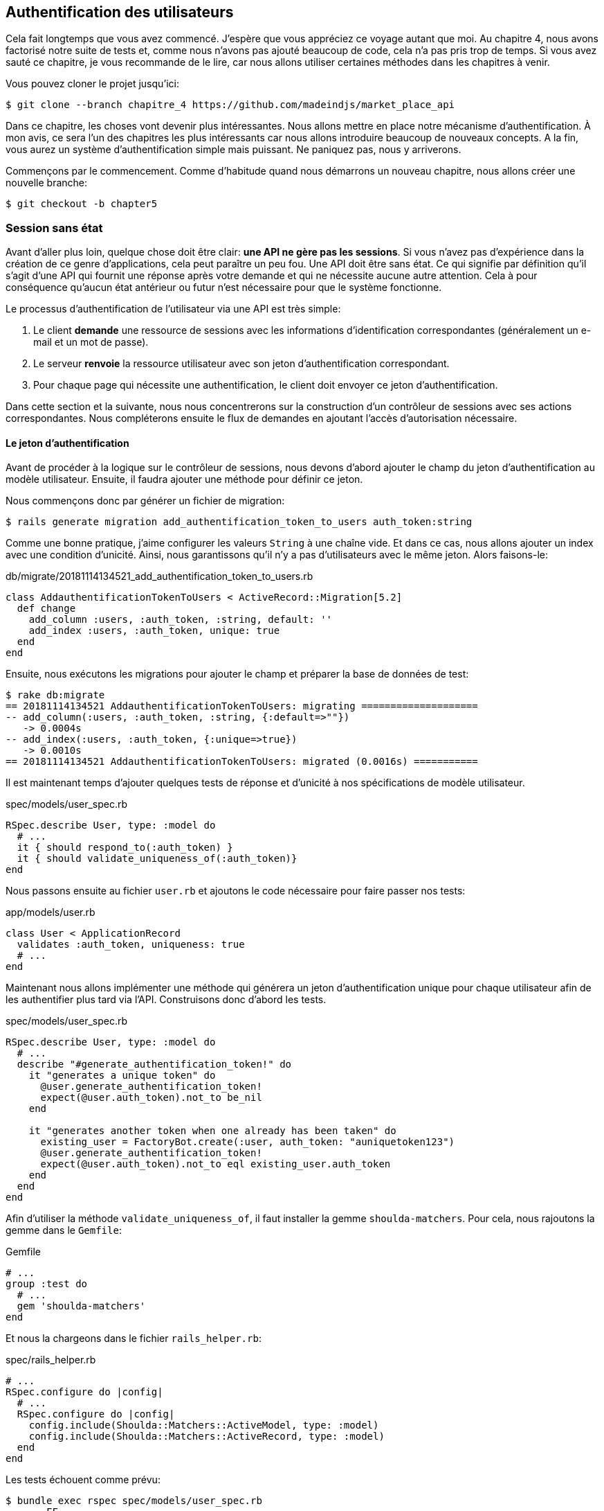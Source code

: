 == Authentification des utilisateurs

Cela fait longtemps que vous avez commencé. J’espère que vous appréciez ce voyage autant que moi. Au chapitre 4, nous avons factorisé notre suite de tests et, comme nous n’avons pas ajouté beaucoup de code, cela n’a pas pris trop de temps. Si vous avez sauté ce chapitre, je vous recommande de le lire, car nous allons utiliser certaines méthodes dans les chapitres à venir.

Vous pouvez cloner le projet jusqu’ici:

[source,bash]
----
$ git clone --branch chapitre_4 https://github.com/madeindjs/market_place_api
----

Dans ce chapitre, les choses vont devenir plus intéressantes. Nous allons mettre en place notre mécanisme d’authentification. À mon avis, ce sera l’un des chapitres les plus intéressants car nous allons introduire beaucoup de nouveaux concepts. A la fin, vous aurez un système d’authentification simple mais puissant. Ne paniquez pas, nous y arriverons.

Commençons par le commencement. Comme d’habitude quand nous démarrons un nouveau chapitre, nous allons créer une nouvelle branche:

[source,bash]
----
$ git checkout -b chapter5
----

=== Session sans état

Avant d’aller plus loin, quelque chose doit être clair: *une API ne gère pas les sessions*. Si vous n’avez pas d’expérience dans la création de ce genre d’applications, cela peut paraître un peu fou. Une API doit être sans état. Ce qui signifie par définition qu’il s’agit d’une API qui fournit une réponse après votre demande et qui ne nécessite aucune autre attention. Cela à pour conséquence qu’aucun état antérieur ou futur n’est nécessaire pour que le système fonctionne.

Le processus d’authentification de l’utilisateur via une API est très simple:

. Le client *demande* une ressource de sessions avec les informations d’identification correspondantes (généralement un e-mail et un mot de passe).
. Le serveur *renvoie* la ressource utilisateur avec son jeton d’authentification correspondant.
. Pour chaque page qui nécessite une authentification, le client doit envoyer ce jeton d’authentification.

Dans cette section et la suivante, nous nous concentrerons sur la construction d’un contrôleur de sessions avec ses actions correspondantes. Nous compléterons ensuite le flux de demandes en ajoutant l’accès d’autorisation nécessaire.

==== Le jeton d’authentification

Avant de procéder à la logique sur le contrôleur de sessions, nous devons d’abord ajouter le champ du jeton d’authentification au modèle utilisateur. Ensuite, il faudra ajouter une méthode pour définir ce jeton.

Nous commençons donc par générer un fichier de migration:

[source,bash]
----
$ rails generate migration add_authentification_token_to_users auth_token:string
----

Comme une bonne pratique, j’aime configurer les valeurs `String` à une chaîne vide. Et dans ce cas, nous allons ajouter un index avec une condition d’unicité. Ainsi, nous garantissons qu’il n’y a pas d’utilisateurs avec le même jeton. Alors faisons-le:

[source,ruby]
.db/migrate/20181114134521_add_authentification_token_to_users.rb
----
class AddauthentificationTokenToUsers < ActiveRecord::Migration[5.2]
  def change
    add_column :users, :auth_token, :string, default: ''
    add_index :users, :auth_token, unique: true
  end
end
----

Ensuite, nous exécutons les migrations pour ajouter le champ et préparer la base de données de test:

[source,bash]
----
$ rake db:migrate
== 20181114134521 AddauthentificationTokenToUsers: migrating ====================
-- add_column(:users, :auth_token, :string, {:default=>""})
   -> 0.0004s
-- add_index(:users, :auth_token, {:unique=>true})
   -> 0.0010s
== 20181114134521 AddauthentificationTokenToUsers: migrated (0.0016s) ===========
----

Il est maintenant temps d’ajouter quelques tests de réponse et d’unicité à nos spécifications de modèle utilisateur.

[source,ruby]
.spec/models/user_spec.rb
----
RSpec.describe User, type: :model do
  # ...
  it { should respond_to(:auth_token) }
  it { should validate_uniqueness_of(:auth_token)}
end
----

Nous passons ensuite au fichier `user.rb` et ajoutons le code nécessaire pour faire passer nos tests:

[source,ruby]
.app/models/user.rb
----
class User < ApplicationRecord
  validates :auth_token, uniqueness: true
  # ...
end
----

Maintenant nous allons implémenter une méthode qui générera un jeton d’authentification unique pour chaque utilisateur afin de les authentifier plus tard via l’API. Construisons donc d’abord les tests.

[source,ruby]
.spec/models/user_spec.rb
----
RSpec.describe User, type: :model do
  # ...
  describe "#generate_authentification_token!" do
    it "generates a unique token" do
      @user.generate_authentification_token!
      expect(@user.auth_token).not_to be_nil
    end

    it "generates another token when one already has been taken" do
      existing_user = FactoryBot.create(:user, auth_token: "auniquetoken123")
      @user.generate_authentification_token!
      expect(@user.auth_token).not_to eql existing_user.auth_token
    end
  end
end
----

Afin d’utiliser la méthode `validate_uniqueness_of`, il faut installer la gemme `shoulda-matchers`. Pour cela, nous rajoutons la gemme dans le `Gemfile`:

[source,ruby]
.Gemfile
----
# ...
group :test do
  # ...
  gem 'shoulda-matchers'
end
----

Et nous la chargeons dans le fichier `rails_helper.rb`:

[source,ruby]
.spec/rails_helper.rb
----
# ...
RSpec.configure do |config|
  # ...
  RSpec.configure do |config|
    config.include(Shoulda::Matchers::ActiveModel, type: :model)
    config.include(Shoulda::Matchers::ActiveRecord, type: :model)
  end
end
----

Les tests échouent comme prévu:

....
$ bundle exec rspec spec/models/user_spec.rb
.......FF

Failures:

  1) User#generate_authentification_token! generates a unique token
     Failure/Error: @user.generate_authentification_token!

     NoMethodError:
       undefined method `generate_authentification_token!' for #<User:0x0000558948d23760>
     # ./spec/models/user_spec.rb:23:in `block (3 levels) in <top (required)>'

  2) User#generate_authentification_token! generates another token when one already has been taken
     Failure/Error: @user.generate_authentification_token!

     NoMethodError:
       undefined method `generate_authentification_token!' for #<User:0x0000558948d18720>
     # ./spec/models/user_spec.rb:29:in `block (3 levels) in <top (required)>'
....

C’est normal: la méthode `generate_authentification_token` n’existe pas encore. Nous allons l’implémenter et l’accrocher à l’appel `before_create` pour garantir que chaque utilisateur a un jeton d’authentification. Il y a beaucoup de solutions pour créer le jeton. Je vais utiliser la méthode `friendly_token` qui conçoit déjà des jetons mais je pourrais aussi le faire avec la méthode `hex` de la classe https://ruby-doc.org/stdlib-2.5.3/libdoc/securerandom/rdoc/SecureRandom.html[`SecureRandom`].

Le code pour générer le jeton est assez simple:

[source,ruby]
.app/models/user.rb
----
class User < ApplicationRecord
  before_create :generate_authentification_token!
  # ...
  def generate_authentification_token!
    begin
      self.auth_token = Devise.friendly_token
    end while self.class.exists?(auth_token: auth_token)
  end
end
----

Après avoir fait cela, nous tests devraient passer:

[source,bash]
----
$ bundle exec rspec spec/models/user_spec.rb
.........

Finished in 0.05079 seconds (files took 0.49029 seconds to load)
9 examples, 0 failures
----

Comme d’habitude, nous _commitons_ nos modifications:

[source,bash]
----
$ git add .
$ git commit -m "Adds user authentification token"
----

==== Le contrôleur de session

De retour au contrôleur de sessions. Les actions que nous allons implémenter seront gérées en tant que services _RESTful_: la connexion sera gérée par une demande POST à l’action `create` et la déconnexion par une demande `DELETE` à l’action `destroy`.

Pour commencer, nous allons commencer par créer le contrôleur de sessions:

[source,bash]
----
$ rails generate controller sessions
----

Ensuite, nous devons déplacer les fichiers dans le répertoire `api/v1`, à la fois pour le dossier `app` mais aussi pour le dossier `spec`:

[source,bash]
----
$ mv app/controllers/sessions_controller.rb app/controllers/api/v1
$ mv spec/controllers/sessions_controller_spec.rb spec/controllers/api/v1
----

Après avoir déplacé les fichiers, nous devons les mettre à jour pour qu’ils correspondent à la structure des répertoires que nous avons actuellement. Comme le montrent les listing suivants.

[source,ruby]
.app/controllers/api/v1/sessions_controller.rb
----
class Api::V1::SessionsController < ApplicationController
end
----

[source,ruby]
.spec/controllers/api/v1/sessions_controller_spec.rb
----
# ...
RSpec.describe Api::V1::SessionsController, type: :controller do
end
----

===== Connexion réussie

Notre premier arrêt sera l’action de création. Mais d’abord, et comme d’habitude, générons nos tests.

[source,ruby]
.spec/controllers/api/v1/sessions_controller_spec.rb
----
# ...
RSpec.describe Api::V1::SessionsController, type: :controller do
  describe 'POST #create' do
    before(:each) do
      @user = FactoryBot.create :user
    end

    context 'when the credentials are correct' do
      before(:each) do
        post :create, params: {
          session: { email: @user.email, password: '12345678' }
        }
      end

      it 'returns the user record corresponding to the given credentials' do
        @user.reload
        expect(json_response[:auth_token]).to eql @user.auth_token
      end

      it { expect(response.response_code).to eq(200) }
    end

    context 'when the credentials are incorrect' do
      before(:each) do
        post :create, params: {
          session: { email: @user.email, password: 'invalidpassword' }
        }
      end

      it 'returns a json with an error' do
        expect(json_response[:errors]).to eql 'Invalid email or password'
      end

      it { expect(response.response_code).to eq(422) }
    end
  end
end
----

Les tests sont assez simples. Nous renvoyons simplement l’utilisateur au format JSON si les informations d’identification sont correctes, sinon nous envoyons simplement un JSON avec le message d’erreur.

Nous devons maintenant implémenter le code pour que nos tests passent. Mais avant cela, nous ajouterons les routes à notre fichier `route.rb`.

[source,ruby]
.config/routes.rb
----
# ...
Rails.application.routes.draw do
  # ...
  resources :sessions, :only => [:create, :destroy]
end
----

[source,ruby]
.app/controllers/api/v1/sessions_controller.rb
----
class Api::V1::SessionsController < ApplicationController
  def create
    user_password = params[:session][:password]
    user_email = params[:session][:email]
    user = user_email.present? && User.find_by(email: user_email)

    if user.valid_password? user_password
      sign_in user
      user.generate_authentification_token!
      user.save
      render json: user, status: 200, location: [:api, user]
    else
      render json: { errors: 'Invalid email or password' }, status: 422
    end
  end
end
----

Avant d’exécuter nos tests, il est nécessaire d’ajouter les `helpers` dans le fichier `rails_helper.rb`:

[source,ruby]
.spec/rails_helper.rb
----
# ...
RSpec.configure do |config|
  # ...
  config.include Devise::Test::ControllerHelpers, :type => :controller
end
----

Et maintenant nous pouvons lancer nos tests:

[source,bash]
----
$ bundle exec rspec spec/controllers/api/v1/sessions_controller_spec.rb
....

Finished in 0.06515 seconds (files took 0.49218 seconds to load)
4 examples, 0 failures
----

Ourah! Faisons un `commit`:

[source,bash]
----
$ git add .
$ git commit -m "Adds sessions controller create action"
----

===== Déconnexion

Nous avons maintenant l’entrée de l’API. Il est temps de construire un point de sortie. Vous vous demandez peut-être pourquoi, puisque nous ne gérons pas les sessions et qu’il n’y a rien à détruire. Et c’est bien vrai! Lors d’une destruction, nous devons mettre à jour le jeton d’authentification pour que ce dernier devienne inutile et ne puisse plus être utilisé.

Il n’est en fait pas nécessaire d’inclure ce point final, mais j’aime l’inclure pour expirer les jetons d’authentification.

Comme d’habitude, nous commençons par les tests:

[source,ruby]
.spec/controllers/api/v1/sessions_controller_spec.rb
----
# ...
RSpec.describe Api::V1::SessionsController, type: :controller do
  # ...
  describe "DELETE #destroy" do

    before(:each) do
      @user = FactoryBot.create :user
      sign_in @user, store: false
      delete :destroy, params: { id: @user.auth_token }
    end

    it { expect(response.response_code).to eq(204) }

  end
end
----

Comme vous pouvez le voir le test est super simple! Maintenant nous avons juste besoin d’implémenter le code nécessaire pour faire passer nos tests:

[source,ruby]
.app/controllers/api/v1/sessions_controller.rb
----
class Api::V1::SessionsController < ApplicationController
  # ...
  def destroy
    user = User.find_by(auth_token: params[:id])
    user.generate_authentication_token!
    user.save
    head 204
  end
end
----

Ici, nous nous attendons à ce qu’un identifiant soit envoyé sur la requête (qui doit correspondre au jeton d’authentification de l’utilisateur). Nous ajouterons une méthode `current_user` pour gérer cela plus facilement plus tard. Pour l’instant, _commitons_ notre avancée:

[source,bash]
----
$ git add .
$ git commit -m "Adds destroy session action added"
----

=== Utilisateur connecté

Si vous avez déjà travaillé avec https://github.com/plataformatec/devise[devise], vous connaissez sûrement déjà les méthodes générées pour gérer l’authentification ou bien pour obtenir l’utilisateur connecté (voir la https://github.com/plataformatec/devise#getting-started[documentation]).

Dans notre cas, nous allons remplacer la méthode `current_user` pour répondre à nos besoins. C’est-à-dire retrouver l’utilisateur grâce à son jeton d’authentification qui envoyé sur chaque requête. Laissez moi clarifier ce point.

Une fois que le client se connecte, l’API lui retourne son jeton d’authentification. A chaque fois que ce client demande une page protégée, nous devrons retrouver l’utilisateur à partir de ce jeton d’authentification que l’utilisateur aura passé en paramètre ou dans l’en-tête HTTP.

Dans notre cas, nous utiliserons l’en-tête HTTP `Authorization` qui est souvent utilisé pour ça. Personnellement, je le trouve que c’est la meilleur manière parce que cela donne un contexte à la requête sans polluer l’URL avec des paramètres supplémentaires.

Quand il s’agit de l’authentification, j’aime ajouter toutes les méthodes associées dans un fichier séparé. Il suffit ensuite d’inclure le fichier dans le `ApplicationController`. De cette façon, il est très facile à tester de manière isolée. Créons-donc le fichier dans le répertoire `controllers/concerns`:

[source,bash]
----
$ touch app/controllers/concerns/authenticable.rb
----

Ensuite, créons un répertoire `concerns` sous `spec/controllers/` et un fichier `authenticable_spec.rb` pour nos tests d’authentification:

[source,bash]
----
$ mkdir spec/controllers/concerns
$ touch spec/controllers/concerns/authenticable_spec.rb
----

Comme d’habitude, nous commençons par écrire nos tests. Dans ce cas, notre méthode `current_user`, va chercher un utilisateur par le jeton d’authentification dans l’en-tête HTTP `Authorization`.

[source,ruby]
.spec/controllers/concerns/authenticable_spec.rb
----
# ...
class Authentication < ActionController::API
  include Authenticable
end

RSpec.describe Authenticable do
  let(:authentication) { Authentication.new }
  subject { authentication }

  describe "#current_user" do
    before do
      @user = FactoryBot.create :user
      request.headers["Authorization"] = @user.auth_token
      authentication.stub(:request).and_return(request)
    end
    it "returns the user from the authorization header" do
      expect(authentication.current_user.auth_token).to eql @user.auth_token
    end
  end
end
----

Notre test doivent échouer. Implémentons donc le code pour qu’il passe:

[source,ruby]
.app/controllers/concerns/authenticable.rb
----
module Authenticable
  # Devise methods overwrites
  def current_user
    @current_user ||= User.find_by(auth_token: request.headers['Authorization'])
  end
end
----

Maintenant notre test devrait passer:

[source,bash]
----
$ rspec spec/controllers/concerns/authenticable_spec.rb
.

Finished in 0.0149 seconds (files took 0.49496 seconds to load)
1 example, 0 failures
----

Nous n’avons plus qu’à inclure le module `Authenticable` dans la classe `ApplicationController`:

[source,ruby]
.app/controllers/application_controller.rb
----
class ApplicationController < ActionController::API
  # ...
  include Authenticable
end
----

Et maintenant il est temps de _commiter_ nos changements:

[source,bash]
----
$ git add .
$ git commit -m "Adds authenticable module for managing authentication methods"
----

=== Authentification avec le jeton

L’autorisation joue un rôle important dans la construction des applications car, contrairement à l’authentification qui permet d’identifier l’utilisateur, l’autorisation nous aide à définir ce qu’il a le droit de faire.

Nous avons une route pour mettre à jour l’utilisateur mais il y a un problème: n’importe qui peut mettre à jour n’importe quel utilisateur. Dans cette section, nous allons mettre en œuvre une méthode qui exigera que l’utilisateur soit connecté afin d’empêcher tout accès non autorisé. Nous retournerons un message d’erreur JSON avec un code HTTP correspondant.

Tout d’abord, nous allons ajouter quelques tests sur le fichier `authenticable_spec.rb` pour la méthode `authenticate_with_token` .

[source,ruby]
.spec/controllers/concerns/authenticable_spec.rb
----
# ...
class Authentication < ActionController::API
  include Authenticable
end

RSpec.describe Authenticable do
  # ...
  describe '#authenticate_with_token' do
    before do
      @user = FactoryBot.create :user
      authentication.stub(:current_user).and_return(nil)
      response.stub(:response_code).and_return(401)
      response.stub(:body).and_return({ 'errors' => 'Not authenticated' }.to_json)
      authentication.stub(:response).and_return(response)
    end

    it 'render a json error message' do
      expect(json_response[:errors]).to eql 'Not authenticated'
    end

    it { expect(response.response_code).to eq(401) }
  end
end
----

Comme vous pouvez le voir, nous utilisons à nouveau la classe Authentification et nous écrasons la requête et la réponse pour traiter la réponse attendue du serveur. Il est maintenant temps d’implémenter le code pour faire passer nos tests.

[source,ruby]
.app/controllers/concerns/authenticable.rb
----
module Authenticable
  # ...
  def authenticate_with_token!
    unless current_user.present?
      render json: { errors: 'Not authenticated' },
             status: :unauthorized
    end
  end
end
----

A ce stade, nous venons de construire un mécanisme d’autorisation très simple pour empêcher les utilisateurs non signés d’accéder à l’API. Il suffit de mettre à jour le fichier `users\_controller.rb` avec la méthode `current_user` et d’empêcher l’accès avec la commande `authenticate_with_token!`!

_Commitons_ ces changements et continuons d’avancer:

[source,bash]
----
$ git commit -m "Adds the authenticate with token method to handle access to actions"
----

=== Autoriser les actions

Il est maintenant temps de mettre à jour notre fichier `users_controller.rb` pour refuser l’accès à certaines actions. Nous allons aussi implémenter la méthode `current_user` sur l’action `update` et `destroy` afin de s’assurer que l’utilisateur qui est connecté ne sera capable que de mettre à jour que ses données et qu’il ne pourra supprimer que (et uniquement) son compte.

Nous allons commencer par l’action `update`. Nous n’irons plus chercher l’utilisateur par son identifiant mais par l’ `auth_token` sur l’en-tête `Authorization` fourni par la méthode `current_user`.

[source,ruby]
----
# app/controllers/api/v1/users_controller.rb
class Api::V1::UsersController < ApplicationController
  # ...
  def update
    # on change juste la methode ici
    user = current_user

    if user.update(user_params)
      render json: user, status: 200, location: [:api, user]
    else
      render json: { errors: user.errors }, status: 422
    end
  end
  # ...
end
----

Et comme vous pouvez vous y attendre, si nous exécutons les tests de notre _controller_ utilisateurs, ils devraient échouer:

....
$ rspec spec/controllers/api/v1/users_controller_spec.rb
.......FFFFF.

Failures:

  1) Api::V1::UsersController PUT/PATCH #update when is successfully updated renders the json representation for the updated user
     Failure/Error: if user.update(user_params)

     NoMethodError:
       undefined method 'update' for nil:NilClass
   ...
....

La solution est assez simple, il suffit d’ajouter l’en-tête `Authorization` à la requête:

[source,ruby]
.spec/controllers/api/v1/users_controller_spec.rb
----
# ...
RSpec.describe Api::V1::UsersController, type: :controller do
  # ...
  describe 'PUT/PATCH #update' do
    context 'when is successfully updated' do
      before(:each) do
        @user = FactoryBot.create :user
        request.headers['Authorization'] = @user.auth_token
        patch :update, params: { id: @user.id, user: { email: 'newmail@example.com' } }, format: :json
      end
      # ...
    end

    context 'when is not created' do
      before(:each) do
        @user = FactoryBot.create :user
        request.headers['Authorization'] = @user.auth_token
        patch :update, params: { id: @user.id, user: { email: 'bademail.com' } }, format: :json
      end
      # ...
    end
  end
  # ...
end
----

Maintenant, les tests devraient passer. Mais attendez, quelque chose ne va pas, n’est-ce pas? Nous pouvons factoriser la ligne que nous venons d’ajouter et la mettre dans le module `HeadersHelpers`:

[source,ruby]
.spec/support/request_helpers.rb
----
module Request
  # ...
  module HeadersHelpers
    # ...
    def api_authorization_header(token)
      request.headers['Authorization'] = token
    end
  end
end
----

Maintenant, chaque fois que nous avons besoin d’avoir l’utilisateur courant sur nos tests, nous appelons simplement la méthode `api_authorization_header`. Je vous laisse le faire avec `users_controller_spec.rb` pour la spécification de mise à jour:

[source,ruby]
.spec/controllers/api/v1/users_controller_spec.rb
----
# ...
RSpec.describe Api::V1::UsersController, type: :controller do
  # ...
  describe 'PUT/PATCH #update' do
    context 'when is successfully updated' do
      before(:each) do
        @user = FactoryBot.create :user
        api_authorization_header @user.auth_token
        patch :update, params: { id: @user.id, user: { email: 'newmail@example.com' } }, format: :json
      end
      # ...
    end

    context 'when is not created' do
      before(:each) do
        @user = FactoryBot.create :user
        api_authorization_header @user.auth_token
        patch :update, params: { id: @user.id, user: { email: 'bademail.com' } }, format: :json
      end
      # ...
    end
  end
  # ...
end
----

Pour l’action `destroy`, nous ferons la même chose car nous devons juste nous assurer qu’un utilisateur est capable de se supprimer:

[source,ruby]
.app/controllers/api/v1/users_controller.rb
----
class Api::V1::UsersController < ApplicationController
  # ...
  def destroy
    current_user.destroy
    head 204
  end
  # ...
end
----

Maintenant, pour le fichier de spécification et comme mentionné précédemment, nous avons juste besoin d’ajouter l’en-tête `api_authorization_header`:

[source,ruby]
.spec/controllers/api/v1/users_controller_spec.rb
----
# ...
RSpec.describe Api::V1::UsersController, type: :controller do
  # ...
  describe 'DELETE #destroy' do
    before(:each) do
      @user = FactoryBot.create :user
      api_authorization_header @user.auth_token
      delete :destroy, params: { id: @user.id }
    end

    it { expect(response.response_code).to eq(204) }
  end
end
----

Tout nos tests devraient passer. La dernière étape de cette section consiste à ajouter les droits d’accès correspondants pour ces deux dernières actions.

Il est courant de simplement empêcher les actions sur lesquelles l’utilisateur effectue des actions sur le modèle lui-même. Dans ce cas l’action `update` et `destroy`.

Sur le `users_controller.rb` nous devons filtrer certaines de ces actions pour empêcher l’accès.

[source,ruby]
.app/controllers/api/v1/users_controller.rb
----
class Api::V1::UsersController < ApplicationController
  before_action :authenticate_with_token!, only: %i[update destroy]
  respond_to :json
  # ...
end
----

Nos tests devraient être encore bons. Et à partir de maintenant, chaque fois que nous voulons éviter qu’une action ne soit déclenchée, nous ajoutons simplement la méthode `authenticate_with_token!` sur un _hook_ `before_action`.

_Commitons_ tout ça:

[source,bash]
----
$ git add .
$ git commit -m "Adds authorization for the users controller"
----

Enfin, nous terminerons le chapitre en remaniant la méthode `authenticate_with_token!`, C’est une petite amélioration mais cela rendra la méthode plus parlante. Vous comprendrez ce que je veux dire dans une minute, mais avant tout, ajoutons quelques tests.

[source,ruby]
.spec/controllers/concerns/authenticable_spec.rb
----
# ...
RSpec.describe Authenticable do
  # ...
  describe '#user_signed_in?' do
    context "when there is a user on 'session'" do
      before do
        @user = FactoryBot.create :user
        authentication.stub(:current_user).and_return(@user)
      end

      it { should be_user_signed_in }
    end

    context "when there is no user on 'session'" do
      before do
        @user = FactoryBot.create :user
        authentication.stub(:current_user).and_return(nil)
      end

      it { should_not be_user_signed_in }
    end
  end
end
----

Comme vous pouvez le voir, nous avons ajouté deux simples tests pour savoir si l’utilisateur est connecté ou non. Et comme je l’ai déjà dis, c’est juste pour la clarté visuelle. Mais continuons et ajoutons l’implémentation:

[source,ruby]
.app/controllers/concerns/authenticable.rb
----
module Authenticable
  # ...
  def authenticate_with_token!
    unless user_signed_in?
      render json: { errors: 'Not authenticated' }, status: :unauthorized
    end
  end

  def user_signed_in?
    current_user.present?
  end
end
----

Comme vous pouvez le voir, maintenant `authenticate_with_token!` est plus facile à lire non seulement pour vous mais pour aussi pour les autres développeurs qui rejoignerons le projet. Cette approche a également un avantage secondaire: si vous voulez modifier ou améliorer la façon de valider, vous pouvez simplement le faire sur la méthode `user_signed_in?`.

Maintenant, nos tests devraient être tous verts:

[source,bash]
----
$ rspec spec/controllers/concerns/authenticable_spec.rb
.....

Finished in 0.07415 seconds (files took 0.702 seconds to load)
5 examples, 0 failures
----

_Commitons_ tout ça:

[source,bash]
----
$ git add .
$ git commit -m "Adds user_signed_in? method to know whether the user is logged in or not"
----

=== Conclusion

Vous l’avez fait! Vous êtes à mi-chemin! Ce chapitre a été long et difficile, mais c’est un grand pas en avant sur la mise en place d’un mécanisme solide pour gérer l’authentification utilisateur et nous grattons même la surface pour de simples règles d’autorisation.

Dans le prochain chapitre, nous nous concentrerons sur la personnalisation de la sortie JSON pour l’utilisateur avec `active_model_serializers` et l’ajout d’un modèle de produit en donnant à l’utilisateur la possibilité de créer un produit et le publier pour la vente.

